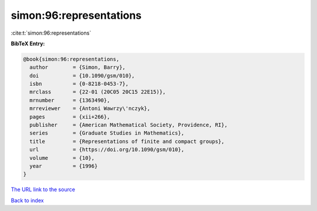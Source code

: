 simon:96:representations
========================

:cite:t:`simon:96:representations`

**BibTeX Entry:**

.. code-block:: bibtex

   @book{simon:96:representations,
     author        = {Simon, Barry},
     doi           = {10.1090/gsm/010},
     isbn          = {0-8218-0453-7},
     mrclass       = {22-01 (20C05 20C15 22E15)},
     mrnumber      = {1363490},
     mrreviewer    = {Antoni Wawrzy\'nczyk},
     pages         = {xii+266},
     publisher     = {American Mathematical Society, Providence, RI},
     series        = {Graduate Studies in Mathematics},
     title         = {Representations of finite and compact groups},
     url           = {https://doi.org/10.1090/gsm/010},
     volume        = {10},
     year          = {1996}
   }

`The URL link to the source <https://doi.org/10.1090/gsm/010>`__


`Back to index <../By-Cite-Keys.html>`__
